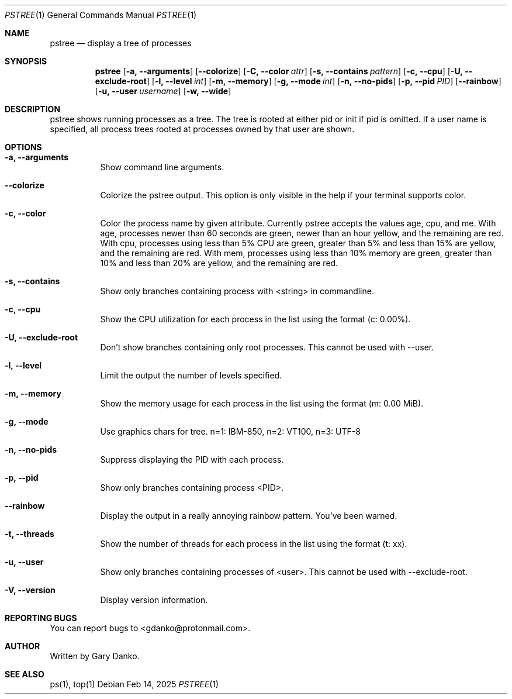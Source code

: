 .Dd Feb 14, 2025
.Dt PSTREE 1
.Os
.Sh NAME
.Nm pstree
.Nd display a tree of processes

.Sh SYNOPSIS
.Nm
.Op Fl a, -arguments
.Op Fl -colorize
.Op Fl C, -color Ar attr
.Op Fl s, -contains Ar pattern
.Op Fl c, -cpu
.Op Fl U, -exclude-root
.Op Fl l, -level Ar int
.Op Fl m, -memory
.Op Fl g, -mode Ar int
.Op Fl n, -no-pids
.Op Fl p, -pid Ar PID
.Op Fl -rainbow
.Op Fl u, -user Ar username
.Op Fl w, -wide
.Sh DESCRIPTION
pstree shows running processes as a tree. The tree is rooted at either pid or init if pid is omitted. If a user name is specified, all process trees rooted at processes owned by that user are shown.
.Sh OPTIONS
.Bl -tag -width indent
.It Fl a, -arguments
Show command line arguments.
.It Fl -colorize
Colorize the pstree output. This option is only visible in the help if your terminal supports color.
.It Fl c, -color
Color the process name by given attribute. Currently pstree accepts the values age, cpu, and me. With age, processes newer than 60 seconds are green, newer than an hour yellow, and the remaining are red. With cpu, processes using less than 5% CPU are green, greater than 5% and less than 15% are yellow, and the remaining are red. With mem, processes using less than 10% memory are green, greater than 10% and less than 20% are yellow, and the remaining are red. 
.It Fl s, -contains
Show only branches containing process with <string> in commandline.
.It Fl c, -cpu
Show the CPU utilization for each process in the list using the format (c: 0.00%).
.It Fl U, -exclude-root
Don't show branches containing only root processes. This cannot be used with --user.
.It Fl l, -level
Limit the output the number of levels specified.
.It Fl m, -memory
Show the memory usage for each process in the list using the format (m: 0.00 MiB).
.It Fl g, -mode
Use graphics chars for tree. n=1: IBM-850, n=2: VT100, n=3: UTF-8
.It Fl n, -no-pids
Suppress displaying the PID with each process.
.It Fl p, -pid
Show only branches containing process <PID>.
.It Fl -rainbow
Display the output in a really annoying rainbow pattern. You've been warned.
.It Fl t, -threads
Show the number of threads for each process in the list using the format (t: xx).
.It Fl u, -user
Show only branches containing processes of <user>. This cannot be used with --exclude-root.
.It Fl V, -version
Display version information.
.El
.Sh REPORTING BUGS
You can report bugs to <gdanko@protonmail.com>.
.Sh AUTHOR
Written by Gary Danko.
.Sh SEE ALSO
ps(1), top(1)
